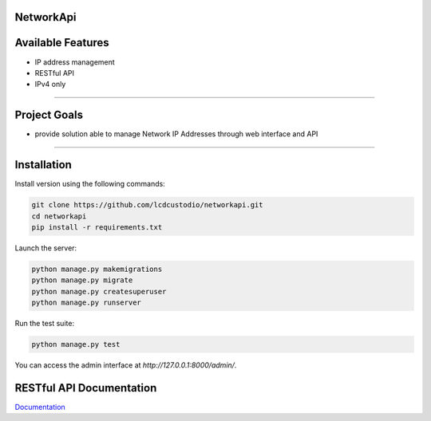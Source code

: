 NetworkApi
===========

Available Features
==================

* IP address management
* RESTful API
* IPv4 only

------------

Project Goals
=============

* provide solution able to manage Network IP Addresses  through web interface and API


------------

Installation
===========================

Install version using the following commands:

.. code-block:: shell

    git clone https://github.com/lcdcustodio/networkapi.git
    cd networkapi
    pip install -r requirements.txt


Launch the server:

.. code-block:: shell

    python manage.py makemigrations    
    python manage.py migrate
    python manage.py createsuperuser
    python manage.py runserver

Run the test suite:

.. code-block:: shell

    python manage.py test


You can access the admin interface at `http://127.0.0.1:8000/admin/`.


RESTful API Documentation
=========================


`Documentation <http://ec2-52-90-92-199.compute-1.amazonaws.com/html/>`_